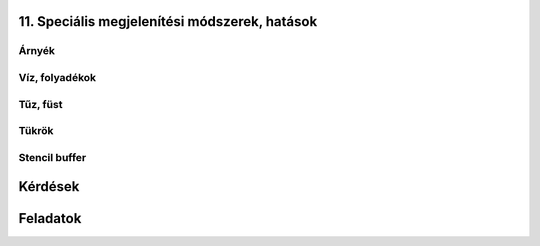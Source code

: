 11. Speciális megjelenítési módszerek, hatások
==============================================

.. TODO: Hivatkozni a különböző megoldásokra a játékokban!

Árnyék
------

Víz, folyadékok
---------------

Tűz, füst
---------

Tükrök
------

Stencil buffer
--------------

Kérdések
========

Feladatok
=========

